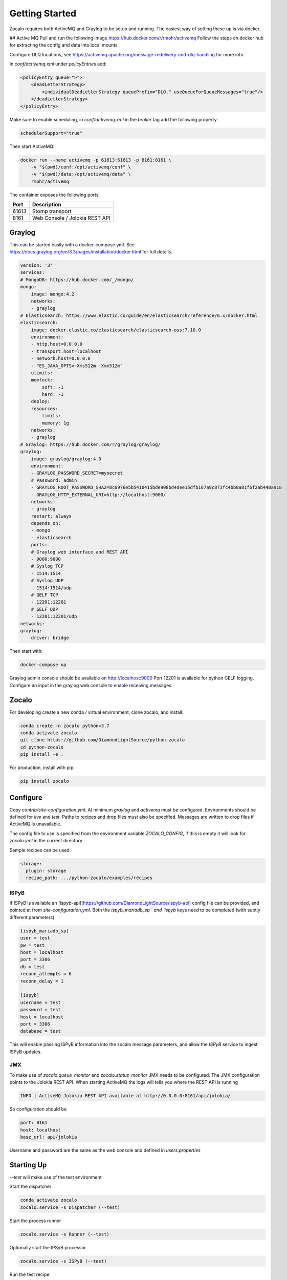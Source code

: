 ###############
Getting Started
###############

Zocalo requires both ActiveMQ and Graylog to be setup and running. The easiest way of setting these up is via docker.

## Active MQ
Pull and run the following image https://hub.docker.com/r/rmohr/activemq
Follow the steps on docker hub for extracting the config and data into local mounts

Configure DLQ locations, see https://activemq.apache.org/message-redelivery-and-dlq-handling for more info.

In `conf/activemq.xml` under `policyEntries` add:

.. code-block:: xml

    <policyEntry queue=">">
        <deadLetterStrategy>
            <individualDeadLetterStrategy queuePrefix="DLQ." useQueueForQueueMessages="true"/>
        </deadLetterStrategy>
    </policyEntry>

Make sure to enable scheduling, in `conf/activemq.xml` in the `broker` tag add the following property:

.. code-block:: xml

    schedulerSupport="true"

Then start ActiveMQ:

.. code-block:: bash

    docker run --name activemq -p 61613:61613 -p 8161:8161 \
        -v "$(pwd)/conf:/opt/activemq/conf" \
        -v "$(pwd)/data:/opt/activemq/data" \
        rmohr/activemq


The container exposes the following ports:

.. list-table::
   :header-rows: 1

   * - Port
     - Description
   * - 61613
     - Stomp transport
   * - 8161
     - Web Console / Jolokia REST API

***************
Graylog
***************

This can be started easily with a docker-compose.yml. See https://docs.graylog.org/en/3.3/pages/installation/docker.html for full details.

.. code-block:: yaml

    version: '3'
    services:
    # MongoDB: https://hub.docker.com/_/mongo/
    mongo:
        image: mongo:4.2
        networks:
        - graylog
    # Elasticsearch: https://www.elastic.co/guide/en/elasticsearch/reference/6.x/docker.html
    elasticsearch:
        image: docker.elastic.co/elasticsearch/elasticsearch-oss:7.10.0
        environment:
        - http.host=0.0.0.0
        - transport.host=localhost
        - network.host=0.0.0.0
        - "ES_JAVA_OPTS=-Xms512m -Xmx512m"
        ulimits:
        memlock:
            soft: -1
            hard: -1
        deploy:
        resources:
            limits:
            memory: 1g
        networks:
        - graylog
    # Graylog: https://hub.docker.com/r/graylog/graylog/
    graylog:
        image: graylog/graylog:4.0
        environment:
        - GRAYLOG_PASSWORD_SECRET=mysecret
        # Password: admin
        - GRAYLOG_ROOT_PASSWORD_SHA2=8c6976e5b5410415bde908bd4dee15dfb167a9c873fc4bb8a81f6f2ab448a918
        - GRAYLOG_HTTP_EXTERNAL_URI=http://localhost:9000/
        networks:
        - graylog
        restart: always
        depends_on:
        - mongo
        - elasticsearch
        ports:
        # Graylog web interface and REST API
        - 9000:9000
        # Syslog TCP
        - 1514:1514
        # Syslog UDP
        - 1514:1514/udp
        # GELF TCP
        - 12201:12201
        # GELF UDP
        - 12201:12201/udp
    networks:
    graylog:
        driver: bridge


Then start with:

.. code-block:: bash

    docker-compose up

Graylog admin console should be available on http://localhost:9000
Port 12201 is available for python GELF logging. Configure an input in the graylog web console to enable receiving messages.

***************
Zocalo
***************

For developing create a new conda / virtual environment, clone zocalo, and install:

.. code-block:: bash

    conda create -n zocalo python=3.7
    conda activate zocalo
    git clone https://github.com/DiamondLightSource/python-zocalo
    cd python-zocalo
    pip install -e .


For production, install with pip:

.. code-block:: bash

    pip install zocalo


***************
Configure
***************

Copy `contrib/site-configuration.yml`. At minimum `graylog` and `activemq` must be configured. Environments should be defined for `live` and `test`. Paths to recipes and drop files must also be specified. Messages are written to drop files if ActiveMQ is unavailable.

The config file to use is specified from the environment variable `ZOCALO_CONFIG`, if this is empty it will look for `zocalo.yml` in the current directory

Sample recipes can be used:

.. code-block:: yaml

    storage:
      plugin: storage
      recipe_path: .../python-zocalo/examples/recipes

===============
ISPyB
===============

If ISPyB is available an [ispyb-api](https://github.com/DiamondLightSource/ispyb-api) config file can be provided, and pointed at from `site-configuration.yml`. Both the `ispyb_mariadb_sp ` and `ispyb` keys need to be completed (with subtly different parameters).

.. code-block:: ini

    [ispyb_mariadb_sp]
    user = test
    pw = test
    host = localhost
    port = 3306
    db = test
    reconn_attempts = 6
    reconn_delay = 1

    [ispyb]
    username = test
    password = test
    host = localhost
    port = 3306
    database = test


This will enable passing ISPyB information into the zocalo message parameters, and allow the `ISPyB` service to ingest ISPyB updates.

===============
JMX
===============

To make use of `zocalo.queue_monitor` and `zocalo.status_monitor` JMX needs to be configured. The JMX configuration points to the Jolokia REST API. When starting ActiveMQ the logs will tells you where the REST API is running

.. code-block:: bash

  INFO | ActiveMQ Jolokia REST API available at http://0.0.0.0:8161/api/jolokia/


So configuration should be 

.. code-block:: yaml

    port: 8161
    host: localhost
    base_url: api/jolokia


Username and password are the same as the web console and defined in `users.properties`

***************
Starting Up
***************

`--test` will make use of the test environment

Start the dispatcher

.. code-block:: bash

    conda activate zocalo
    zocalo.service -s Dispatcher (--test)


Start the process runner

.. code-block:: bash

    zocalo.service -s Runner (--test)


Optionally start the IPSyB processor

.. code-block:: bash

    zocalo.service -s ISPyB (--test)

Run the test recipe:

.. code-block:: bash

    zocalo.go -r example -s workingdir="$(pwd)" 1234 (--test)

***********************
Dead Letter Queue (DLQ)
***********************

The dead letter queue is where rejected messages end up. One dlq is available per topic to easily identify where messages are being rejected. For details on dlq see https://activemq.apache.org/message-redelivery-and-dlq-handling

Messages can be purged using:

.. code-block:: bash

    zocalo.dlq_purge --output-directory=/path/to/dlq (--test)

And re-injected with:

.. code-block:: bash

    zocalo.dlq_reinject dlq_file (--test)
